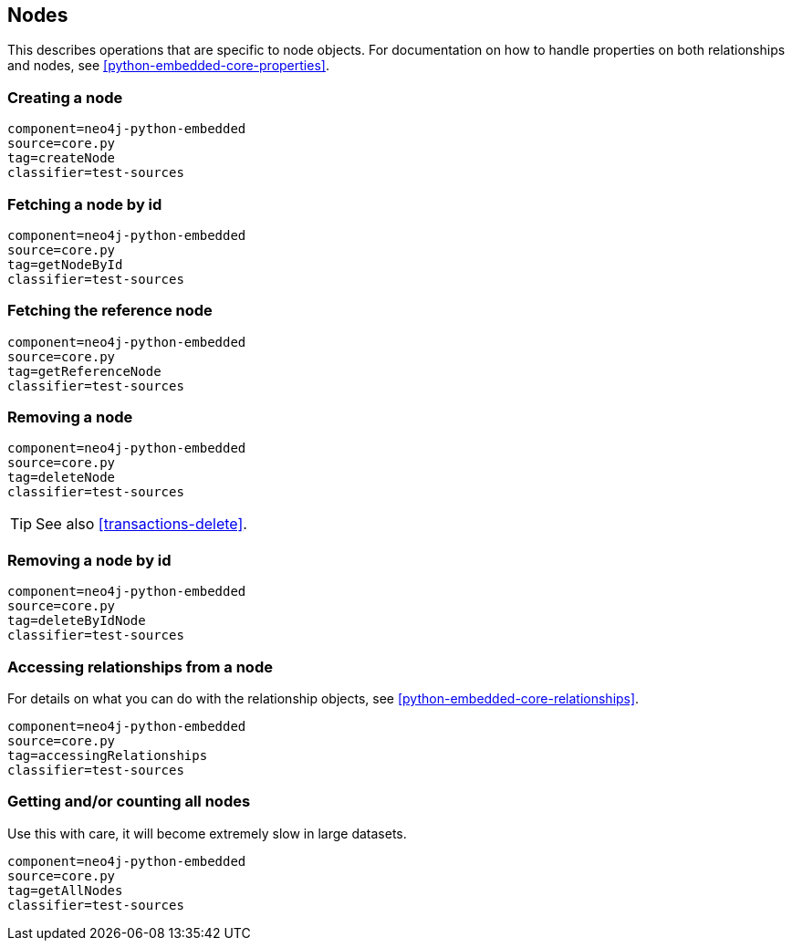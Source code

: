 [[python-embedded-core-nodes]]
== Nodes ==

This describes operations that are specific to node objects.
For documentation on how to handle properties on both relationships and nodes, see <<python-embedded-core-properties>>.

=== Creating a node ===

[snippet,python]
----
component=neo4j-python-embedded
source=core.py
tag=createNode
classifier=test-sources
----

=== Fetching a node by id ===

[snippet,python]
----
component=neo4j-python-embedded
source=core.py
tag=getNodeById
classifier=test-sources
----

=== Fetching the reference node ===

[snippet,python]
----
component=neo4j-python-embedded
source=core.py
tag=getReferenceNode
classifier=test-sources
----

=== Removing a node ===

[snippet,python]
----
component=neo4j-python-embedded
source=core.py
tag=deleteNode
classifier=test-sources
----

TIP: See also <<transactions-delete>>.

=== Removing a node by id ===

[snippet,python]
----
component=neo4j-python-embedded
source=core.py
tag=deleteByIdNode
classifier=test-sources
----

=== Accessing relationships from a node ===

For details on what you can do with the relationship objects, see <<python-embedded-core-relationships>>.

[snippet,python]
----
component=neo4j-python-embedded
source=core.py
tag=accessingRelationships
classifier=test-sources
----

=== Getting and/or counting all nodes ===

Use this with care, it will become extremely slow in large datasets.

[snippet,python]
----
component=neo4j-python-embedded
source=core.py
tag=getAllNodes
classifier=test-sources
----

